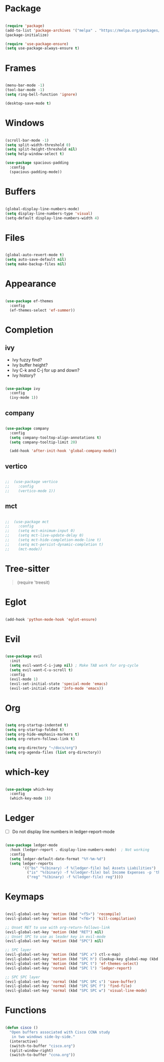 * Package

#+begin_src emacs-lisp 

  (require 'package)
  (add-to-list 'package-archives '("melpa" . "https://melpa.org/packages/"))
  (package-initialize)

  (require 'use-package-ensure) 
  (setq use-package-always-ensure t)

#+end_src

* Frames

#+begin_src emacs-lisp

  (menu-bar-mode -1)
  (tool-bar-mode -1)
  (setq ring-bell-function 'ignore)

  (desktop-save-mode t)

#+end_src

* Windows

#+begin_src emacs-lisp 

  (scroll-bar-mode -1)
  (setq split-width-threshold 0)
  (setq split-height-threshold nil)
  (setq help-window-select t)

  (use-package spacious-padding
    :config
    (spacious-padding-mode))

#+end_src

* Buffers

#+begin_src emacs-lisp 

  (global-display-line-numbers-mode)
  (setq display-line-numbers-type 'visual)
  (setq-default display-line-numbers-width 4)

#+end_src

* Files

#+begin_src emacs-lisp 

  (global-auto-revert-mode t)
  (setq auto-save-default nil)
  (setq make-backup-files nil)

#+end_src

* Appearance

#+begin_src emacs-lisp

  (use-package ef-themes
    :config
    (ef-themes-select 'ef-summer))

#+end_src

* Completion
** ivy

- Ivy fuzzy find?
- Ivy buffer height?
- Ivy C-k and C-j for up and down?
- Ivy history?

#+begin_src emacs-lisp

  (use-package ivy
    :config
    (ivy-mode 1))

#+end_src

** company

#+begin_src emacs-lisp

  (use-package company
    :config
    (setq company-tooltop-align-annotations t)
    (setq company-tooltip-limit 20)

    (add-hook 'after-init-hook 'global-company-mode))

#+end_src

** vertico

#+begin_src emacs-lisp

;;  (use-package vertico
;;    :config
;;    (vertico-mode 1))

#+end_src

** mct

#+begin_src emacs-lisp

;;  (use-package mct
;;    :config
;;    (setq mct-minimum-input 0)
;;    (setq mct-live-update-delay 0)
;;    (setq mct-hide-completion-mode-line t)
;;    (setq mct-persist-dynamic-completion t)
;;    (mct-mode))

#+end_src

* Tree-sitter

#+begin_quote emacs-lisp

  (require 'treesit)

#+end_quote

* Eglot

#+begin_src emacs-lisp

  (add-hook 'python-mode-hook 'eglot-ensure)

#+end_src

* Evil

#+begin_src emacs-lisp 

  (use-package evil
    :init
    (setq evil-want-C-i-jump nil) ; Make TAB work for org-cycle
    (setq evil-want-C-u-scroll t)
    :config
    (evil-mode 1)
    (evil-set-initial-state 'special-mode 'emacs)
    (evil-set-initial-state 'Info-mode 'emacs))

#+end_src

* Org

#+begin_src emacs-lisp 

  (setq org-startup-indented t)
  (setq org-startup-folded t)
  (setq org-hide-emphasis-markers t)
  (setq org-return-follows-link t)

  (setq org-directory "~/docs/org")
  (setq org-agenda-files (list org-directory))

#+end_src

* which-key

#+begin_src emacs-lisp 

  (use-package which-key
    :config
    (which-key-mode 1))

#+end_src

* Ledger

- [ ] Do not display line numbers in ledger-report-mode

#+begin_src emacs-lisp 

  (use-package ledger-mode
    :hook (ledger-report . display-line-numbers-mode)  ; Not working
    :config
    (setq ledger-default-date-format "%Y-%m-%d")
    (setq ledger-reports
          '(("bs" "%(binary) -f %(ledger-file) bal Assets Liabilities")
            ("is" "%(binary) -f %(ledger-file) bal Income Expenses -p 'this month'" )
            ("reg" "%(binary) -f %(ledger-file) reg"))))

#+end_src

* Keymaps

#+begin_src emacs-lisp 

  (evil-global-set-key 'motion (kbd "<f5>") 'recompile)
  (evil-global-set-key 'motion (kbd "<f6>") 'kill-compilation)

  ;; Unset RET to use with org-return-follows-link
  (evil-global-set-key 'motion (kbd "RET") nil)
  ;; Unset SPC to use as leader key in evil-mode
  (evil-global-set-key 'motion (kbd "SPC") nil)

  ;; SPC layer
  (evil-global-set-key 'motion (kbd "SPC x") ctl-x-map)
  (evil-global-set-key 'motion (kbd "SPC h") (lookup-key global-map (kbd "C-h")))
  (evil-global-set-key 'motion (kbd "SPC t") 'ef-themes-select)
  (evil-global-set-key 'normal (kbd "SPC l") 'ledger-report)

  ;; SPC SPC layer
  (evil-global-set-key 'normal (kbd "SPC SPC s") 'save-buffer)
  (evil-global-set-key 'normal (kbd "SPC SPC f") 'find-file)
  (evil-global-set-key 'normal (kbd "SPC SPC w") 'visual-line-mode)

#+end_src

* Functions

#+begin_src emacs-lisp

  (defun cisco ()
    "Open buffers associated with Cisco CCNA study
     in two windows side-by-side."
    (interactive)
    (switch-to-buffer "cisco.org")
    (split-window-right)
    (switch-to-buffer "ccna.org"))
  
#+end_src
